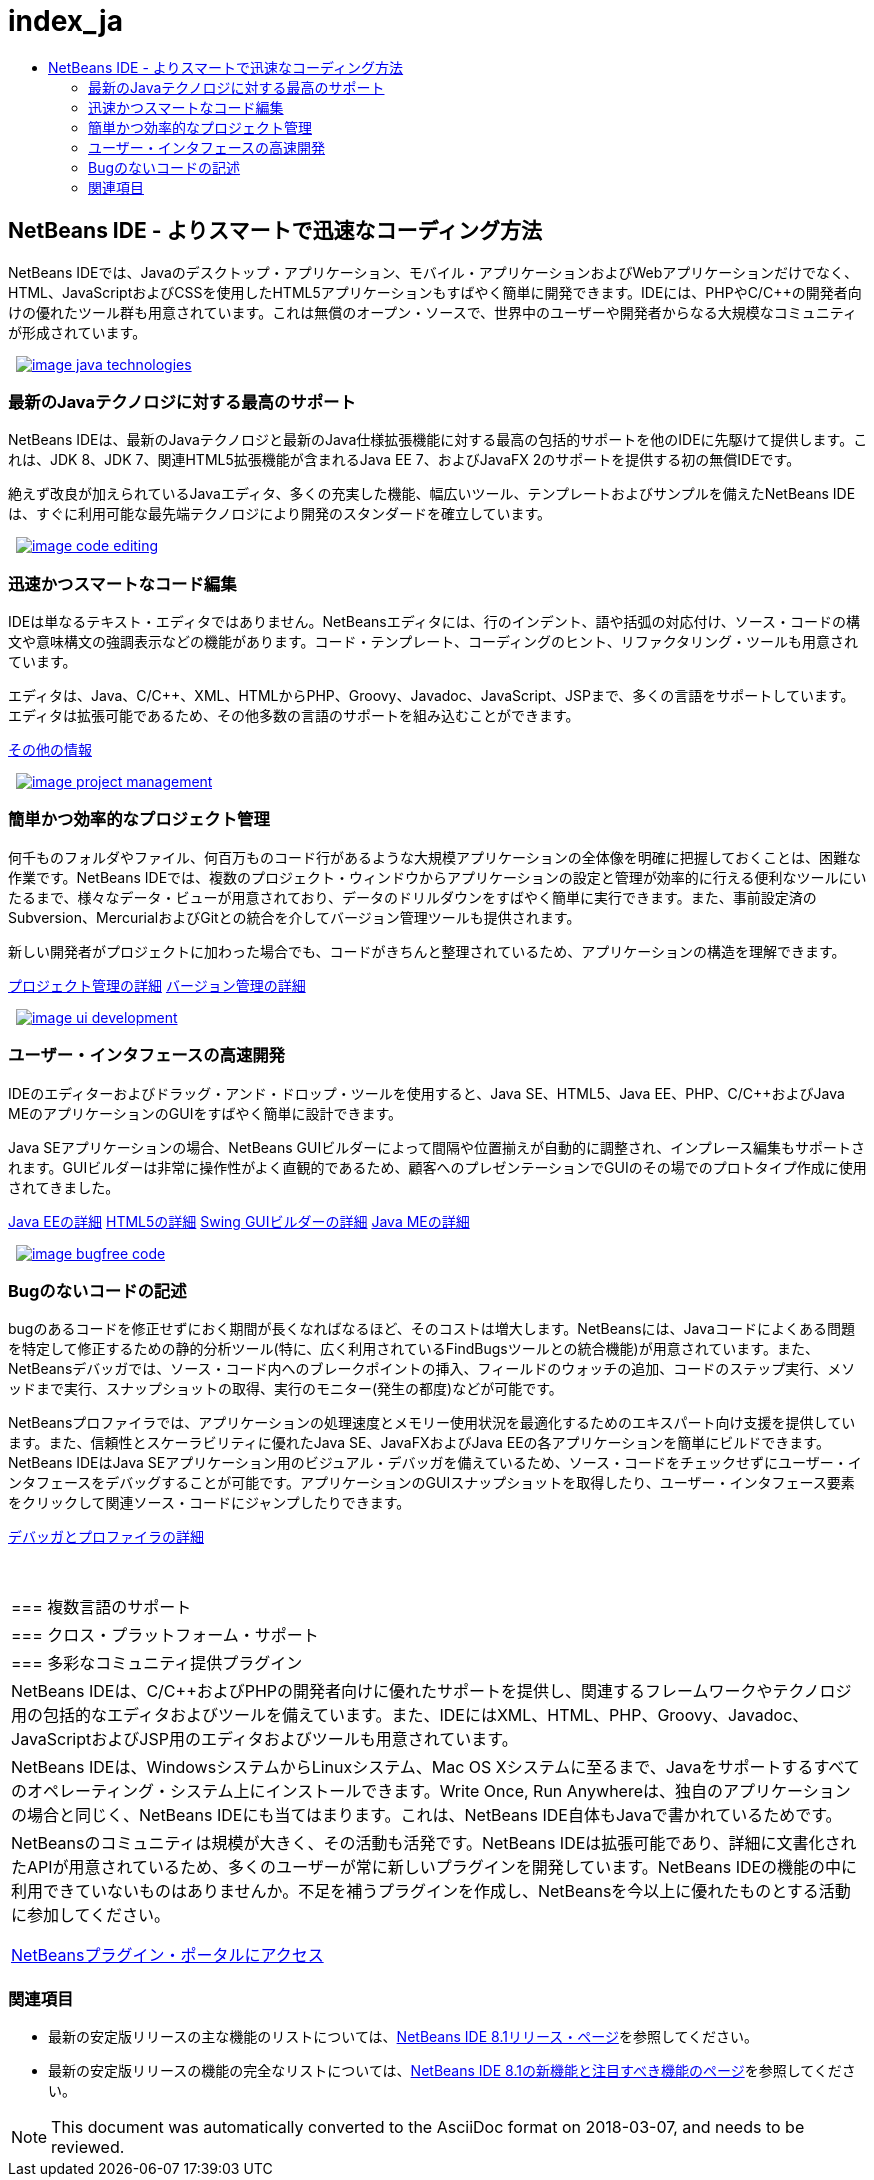 // 
//     Licensed to the Apache Software Foundation (ASF) under one
//     or more contributor license agreements.  See the NOTICE file
//     distributed with this work for additional information
//     regarding copyright ownership.  The ASF licenses this file
//     to you under the Apache License, Version 2.0 (the
//     "License"); you may not use this file except in compliance
//     with the License.  You may obtain a copy of the License at
// 
//       http://www.apache.org/licenses/LICENSE-2.0
// 
//     Unless required by applicable law or agreed to in writing,
//     software distributed under the License is distributed on an
//     "AS IS" BASIS, WITHOUT WARRANTIES OR CONDITIONS OF ANY
//     KIND, either express or implied.  See the License for the
//     specific language governing permissions and limitations
//     under the License.
//

= index_ja
:jbake-type: page
:jbake-tags: oldsite, needsreview
:jbake-status: published
:keywords: Apache NetBeans  index_ja
:description: Apache NetBeans  index_ja
:toc: left
:toc-title:

 

== NetBeans IDE - よりスマートで迅速なコーディング方法

NetBeans IDEでは、Javaのデスクトップ・アプリケーション、モバイル・アプリケーションおよびWebアプリケーションだけでなく、HTML、JavaScriptおよびCSSを使用したHTML5アプリケーションもすばやく簡単に開発できます。IDEには、PHPやC/C++の開発者向けの優れたツール群も用意されています。これは無償のオープン・ソースで、世界中のユーザーや開発者からなる大規模なコミュニティが形成されています。

   [overview-right]#link:/images_www/v7/design/overview/java_technologies.png[image:/images_www/v7/design/overview/image_java_technologies.png[]]#

=== 最新のJavaテクノロジに対する最高のサポート

NetBeans IDEは、最新のJavaテクノロジと最新のJava仕様拡張機能に対する最高の包括的サポートを他のIDEに先駆けて提供します。これは、JDK 8、JDK 7、関連HTML5拡張機能が含まれるJava EE 7、およびJavaFX 2のサポートを提供する初の無償IDEです。

絶えず改良が加えられているJavaエディタ、多くの充実した機能、幅広いツール、テンプレートおよびサンプルを備えたNetBeans IDEは、すぐに利用可能な最先端テクノロジにより開発のスタンダードを確立しています。

   [overview-left]#link:/images_www/v7/design/overview/code_editing.png[image:/images_www/v7/design/overview/image_code_editing.png[]]#

=== 迅速かつスマートなコード編集

IDEは単なるテキスト・エディタではありません。NetBeansエディタには、行のインデント、語や括弧の対応付け、ソース・コードの構文や意味構文の強調表示などの機能があります。コード・テンプレート、コーディングのヒント、リファクタリング・ツールも用意されています。

エディタは、Java、C/C++、XML、HTMLからPHP、Groovy、Javadoc、JavaScript、JSPまで、多くの言語をサポートしています。エディタは拡張可能であるため、その他多数の言語のサポートを組み込むことができます。

link:./ide/editor.html[その他の情報]

   [overview-right]#link:/images_www/v7/design/overview/project_management.png[image:/images_www/v7/design/overview/image_project_management.png[]]#

=== 簡単かつ効率的なプロジェクト管理

何千ものフォルダやファイル、何百万ものコード行があるような大規模アプリケーションの全体像を明確に把握しておくことは、困難な作業です。NetBeans IDEでは、複数のプロジェクト・ウィンドウからアプリケーションの設定と管理が効率的に行える便利なツールにいたるまで、様々なデータ・ビューが用意されており、データのドリルダウンをすばやく簡単に実行できます。また、事前設定済のSubversion、MercurialおよびGitとの統合を介してバージョン管理ツールも提供されます。

新しい開発者がプロジェクトに加わった場合でも、コードがきちんと整理されているため、アプリケーションの構造を理解できます。

link:./ide/project-management.html[プロジェクト管理の詳細]
link:./ide/versioning.html[バージョン管理の詳細]

   [overview-left]#link:/images_www/v7/design/overview/ui_development.png[image:/images_www/v7/design/overview/image_ui_development.png[]]#

=== ユーザー・インタフェースの高速開発

IDEのエディターおよびドラッグ・アンド・ドロップ・ツールを使用すると、Java SE、HTML5、Java EE、PHP、C/C++およびJava MEのアプリケーションのGUIをすばやく簡単に設計できます。

Java SEアプリケーションの場合、NetBeans GUIビルダーによって間隔や位置揃えが自動的に調整され、インプレース編集もサポートされます。GUIビルダーは非常に操作性がよく直観的であるため、顧客へのプレゼンテーションでGUIのその場でのプロトタイプ作成に使用されてきました。

link:./web/[Java EEの詳細]
link:./html5/index.html[HTML5の詳細]
link:./java-on-client/swing.html[Swing GUIビルダーの詳細]
link:./java-on-client/java-me.html[Java MEの詳細]

   [overview-right]#link:/images_www/v7/design/overview/bugfree_code.png[image:/images_www/v7/design/overview/image_bugfree_code.png[]]#

=== Bugのないコードの記述

bugのあるコードを修正せずにおく期間が長くなればなるほど、そのコストは増大します。NetBeansには、Javaコードによくある問題を特定して修正するための静的分析ツール(特に、広く利用されているFindBugsツールとの統合機能)が用意されています。また、NetBeansデバッガでは、ソース・コード内へのブレークポイントの挿入、フィールドのウォッチの追加、コードのステップ実行、メソッドまで実行、スナップショットの取得、実行のモニター(発生の都度)などが可能です。

NetBeansプロファイラでは、アプリケーションの処理速度とメモリー使用状況を最適化するためのエキスパート向け支援を提供しています。また、信頼性とスケーラビリティに優れたJava SE、JavaFXおよびJava EEの各アプリケーションを簡単にビルドできます。NetBeans IDEはJava SEアプリケーション用のビジュアル・デバッガを備えているため、ソース・コードをチェックせずにユーザー・インタフェースをデバッグすることが可能です。アプリケーションのGUIスナップショットを取得したり、ユーザー・インタフェース要素をクリックして関連ソース・コードにジャンプしたりできます。

link:./java/debugger.html[デバッガとプロファイラの詳細]

 
|===

|=== 複数言語のサポート

 |

=== クロス・プラットフォーム・サポート

 |

=== 多彩なコミュニティ提供プラグイン

 

|NetBeans IDEは、C/C++およびPHPの開発者向けに優れたサポートを提供し、関連するフレームワークやテクノロジ用の包括的なエディタおよびツールを備えています。また、IDEにはXML、HTML、PHP、Groovy、Javadoc、JavaScriptおよびJSP用のエディタおよびツールも用意されています。

 |

NetBeans IDEは、WindowsシステムからLinuxシステム、Mac OS Xシステムに至るまで、Javaをサポートするすべてのオペレーティング・システム上にインストールできます。Write Once, Run Anywhereは、独自のアプリケーションの場合と同じく、NetBeans IDEにも当てはまります。これは、NetBeans IDE自体もJavaで書かれているためです。

 |

NetBeansのコミュニティは規模が大きく、その活動も活発です。NetBeans IDEは拡張可能であり、詳細に文書化されたAPIが用意されているため、多くのユーザーが常に新しいプラグインを開発しています。NetBeans IDEの機能の中に利用できていないものはありませんか。不足を補うプラグインを作成し、NetBeansを今以上に優れたものとする活動に参加してください。

link:http://plugins.netbeans.org/[NetBeansプラグイン・ポータルにアクセス]

 
|===

=== 関連項目

* 最新の安定版リリースの主な機能のリストについては、link:/community/releases/81/index.html[NetBeans IDE 8.1リリース・ページ]を参照してください。
* 最新の安定版リリースの機能の完全なリストについては、link:http://wiki.netbeans.org/NewAndNoteworthyNB80[NetBeans IDE 8.1の新機能と注目すべき機能のページ]を参照してください。

NOTE: This document was automatically converted to the AsciiDoc format on 2018-03-07, and needs to be reviewed.
